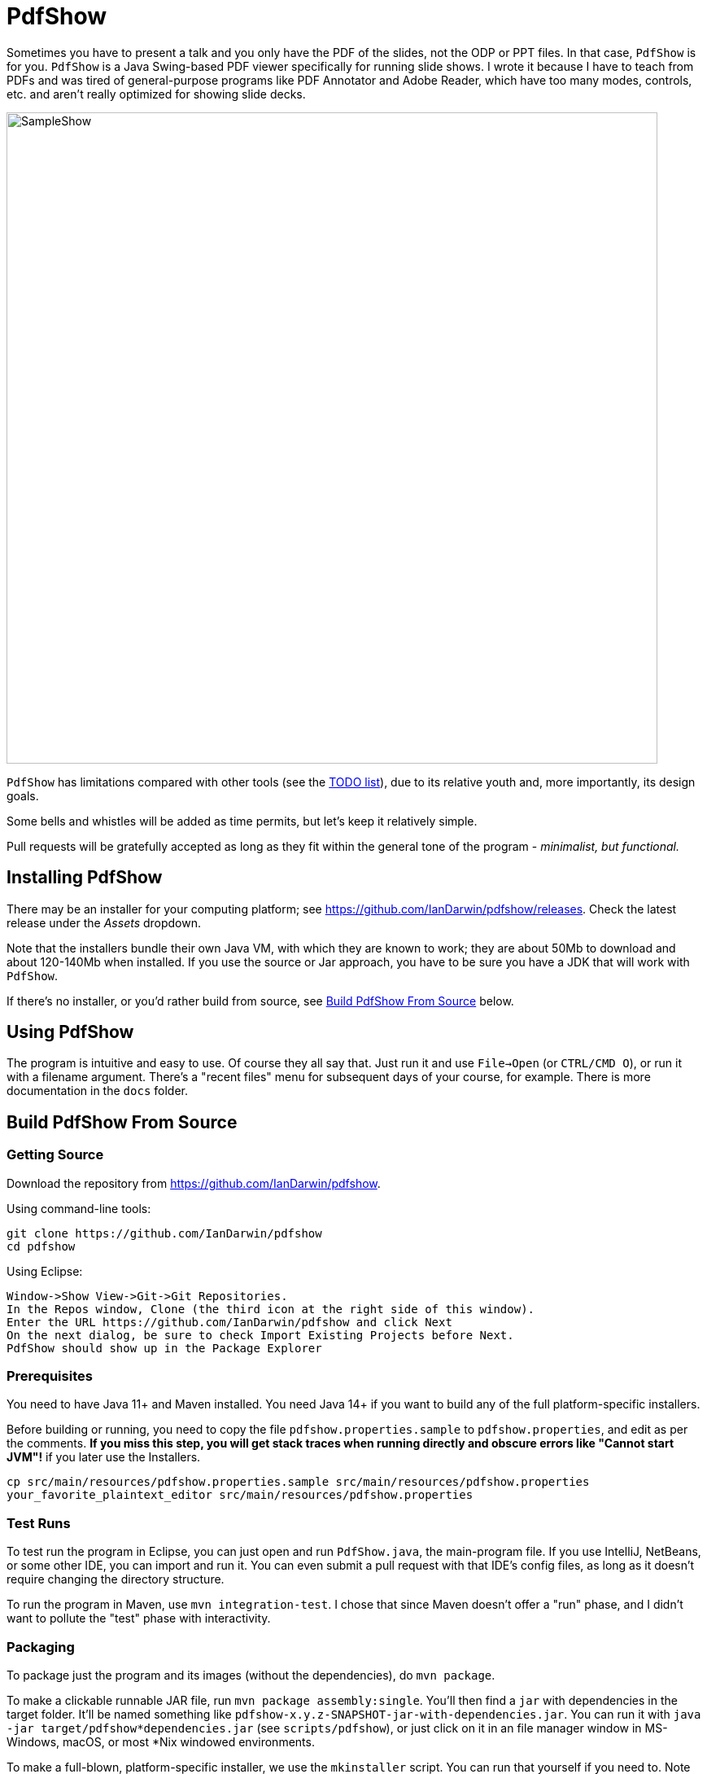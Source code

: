 = PdfShow

Sometimes you have to present a talk and you only have the PDF of the slides,
not the ODP or PPT files. In that case, `PdfShow` is for you.
`PdfShow` is a Java Swing-based PDF viewer specifically for running slide shows.
I wrote it because I have to teach from PDFs and was tired of general-purpose programs like PDF Annotator and
Adobe Reader, which have too many modes, controls, etc. and aren't really optimized
for showing slide decks.

image::samples/SampleShow.png[width="800"]

`PdfShow` has limitations compared with other tools (see the
https://github.com/IanDarwin/pdfshow/issues[TODO list]), due to
its relative youth and, more importantly, its design goals.

Some bells and whistles will be added as time permits, but let's keep it relatively simple.

Pull requests will be gratefully accepted as long as they fit
within the general tone of the program - _minimalist, but functional._

== Installing PdfShow

There may be an installer for your computing platform; see
https://github.com/IanDarwin/pdfshow/releases. Check the latest
release under the _Assets_ dropdown.

Note that the installers bundle their own Java VM, with which they are known
to work; they are about 50Mb to download and about 120-140Mb when installed.
If you use the source or Jar approach, you have to be sure
you have a JDK that will work with `PdfShow`.

If there's no installer, or you'd rather build from source, see <<building>> below.

== Using PdfShow

The program is intuitive and easy to use. Of course they all say that.
Just run it and use `File->Open` (or `CTRL/CMD O`), or run it with a filename argument.
There's a "recent files" menu for subsequent days of your course, for example.
There is more documentation in the `docs` folder.

[[building]]
== Build PdfShow From Source

=== Getting Source

Download the repository from https://github.com/IanDarwin/pdfshow.

Using command-line tools:

	git clone https://github.com/IanDarwin/pdfshow
	cd pdfshow

Using Eclipse:

	Window->Show View->Git->Git Repositories.
	In the Repos window, Clone (the third icon at the right side of this window).
	Enter the URL https://github.com/IanDarwin/pdfshow and click Next
	On the next dialog, be sure to check Import Existing Projects before Next.
	PdfShow should show up in the Package Explorer

=== Prerequisites

You need to have Java 11+ and Maven installed.
You need Java 14+ if you want to build any of the full platform-specific installers.

Before building or running, you need to
copy the file `pdfshow.properties.sample` to `pdfshow.properties`, and edit as per the comments.
*If you miss this step, you will get stack traces when running directly and
obscure errors like "Cannot start JVM"!* if you later use the Installers.

	cp src/main/resources/pdfshow.properties.sample src/main/resources/pdfshow.properties
	your_favorite_plaintext_editor src/main/resources/pdfshow.properties

=== Test Runs

To test run the program in Eclipse, you can just open
and run `PdfShow.java`, the main-program file.
If you use IntelliJ, NetBeans, or some other IDE, you can import and run it.
You can even submit a pull request with that IDE's config files, as long as
it doesn't require changing the directory structure.

To run the program in Maven, use `mvn integration-test`.
I chose that since Maven doesn't offer a "run" phase, and I didn't want to pollute
the "test" phase with interactivity.

=== Packaging

To package just the program and its images (without the dependencies),
do `mvn package`.

To make a clickable runnable JAR file, run `mvn package assembly:single`.
You'll then find a `jar` with dependencies in the target folder.
It'll be named something like `pdfshow-x.y.z-SNAPSHOT-jar-with-dependencies.jar`.
You can run it with `java -jar target/pdfshow*dependencies.jar` (see `scripts/pdfshow`), or just click on it in an file
manager window in MS-Windows, macOS, or most *Nix windowed environments.

To make a full-blown, platform-specific installer, we use the `mkinstaller` script.
You can run that yourself if you need to.
Note that on Windows `jpackager` has a couple of pre-requisites, which it will let you know about if they're not already installed.

The install formats are:

[[table-name]]
.The Installer Formats
[options="header",cols="2,4,3"]
|====
|OS|Current Format|Other formats with `mkinstaller -t`
|macOS|DMG, with copy-to-Applications iconage.|pkg
|Linux|rpm - Redhat/Yum/dnf/Zypher|deb
|Windows|MSI installer|exe
|====

== Development

Fork the repo, clone your forked copy, make changes, test changes, send a pull request.

Q: Why didn't I use this for the drawing:

	PDPageContentStream contentStream = new PDPageContentStream(document, page);
	contentStream.setNonStrokingColor(Color.DARK_GRAY);
	contentStream.addRect(200, 650, 100, 100);

A: The problem is that it would be much harder (if not impossible) to implement Undo processing
when using that approach. Perhaps a later Save PDF function could
insert the GObjects into the PDF using this technique.

Q: Why not use the built-in `contains()` method for hit detection?

A: The `GObject` hierarchy is intentionally light-weight, not JComponent, and
it's gotta be the same amount of work.

== Credits

Program written by Ian Darwin of Rejminet Group Inc.
Contributions by a cast of thousands (someday).

PDF access (i.e., some of the heavy listing!) is done by
https://pdfbox.apache.org/[Apache PDFBox] software.

Some icons from feathericons.com; a few simpler ones icons by Ian Darwin.
